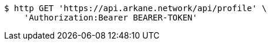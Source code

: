 [source,bash]
----
$ http GET 'https://api.arkane.network/api/profile' \
    'Authorization:Bearer BEARER-TOKEN'
----
